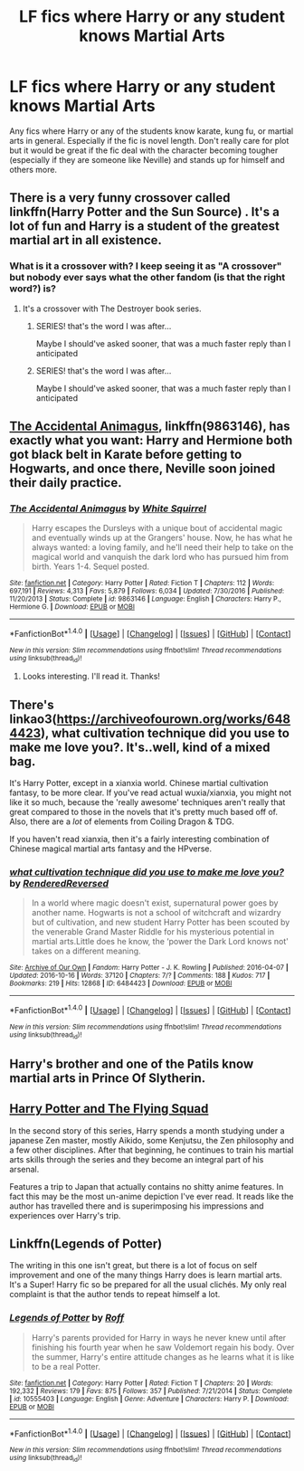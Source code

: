 #+TITLE: LF fics where Harry or any student knows Martial Arts

* LF fics where Harry or any student knows Martial Arts
:PROPERTIES:
:Score: 3
:DateUnix: 1507853669.0
:DateShort: 2017-Oct-13
:FlairText: Request
:END:
Any fics where Harry or any of the students know karate, kung fu, or martial arts in general. Especially if the fic is novel length. Don't really care for plot but it would be great if the fic deal with the character becoming tougher (especially if they are someone like Neville) and stands up for himself and others more.


** There is a very funny crossover called linkffn(Harry Potter and the Sun Source) . It's a lot of fun and Harry is a student of the greatest martial art in all existence.
:PROPERTIES:
:Author: SteamTitan
:Score: 10
:DateUnix: 1507856035.0
:DateShort: 2017-Oct-13
:END:

*** What is it a crossover with? I keep seeing it as "A crossover" but nobody ever says what the other fandom (is that the right word?) is?
:PROPERTIES:
:Author: YerDaDoesTheAvon
:Score: 2
:DateUnix: 1507883457.0
:DateShort: 2017-Oct-13
:END:

**** It's a crossover with The Destroyer book series.
:PROPERTIES:
:Author: Johnsmitish
:Score: 1
:DateUnix: 1507884472.0
:DateShort: 2017-Oct-13
:END:

***** SERIES! that's the word I was after...

Maybe I should've asked sooner, that was a much faster reply than I anticipated
:PROPERTIES:
:Author: YerDaDoesTheAvon
:Score: 0
:DateUnix: 1507887342.0
:DateShort: 2017-Oct-13
:END:


***** SERIES! that's the word I was after...

Maybe I should've asked sooner, that was a much faster reply than I anticipated
:PROPERTIES:
:Author: YerDaDoesTheAvon
:Score: 0
:DateUnix: 1507887375.0
:DateShort: 2017-Oct-13
:END:


** [[https://m.fanfiction.net/s/9863146/1/][The Accidental Animagus]], linkffn(9863146), has exactly what you want: Harry and Hermione both got black belt in Karate before getting to Hogwarts, and once there, Neville soon joined their daily practice.
:PROPERTIES:
:Author: InquisitorCOC
:Score: 3
:DateUnix: 1507856090.0
:DateShort: 2017-Oct-13
:END:

*** [[http://www.fanfiction.net/s/9863146/1/][*/The Accidental Animagus/*]] by [[https://www.fanfiction.net/u/5339762/White-Squirrel][/White Squirrel/]]

#+begin_quote
  Harry escapes the Dursleys with a unique bout of accidental magic and eventually winds up at the Grangers' house. Now, he has what he always wanted: a loving family, and he'll need their help to take on the magical world and vanquish the dark lord who has pursued him from birth. Years 1-4. Sequel posted.
#+end_quote

^{/Site/: [[http://www.fanfiction.net/][fanfiction.net]] *|* /Category/: Harry Potter *|* /Rated/: Fiction T *|* /Chapters/: 112 *|* /Words/: 697,191 *|* /Reviews/: 4,313 *|* /Favs/: 5,879 *|* /Follows/: 6,034 *|* /Updated/: 7/30/2016 *|* /Published/: 11/20/2013 *|* /Status/: Complete *|* /id/: 9863146 *|* /Language/: English *|* /Characters/: Harry P., Hermione G. *|* /Download/: [[http://www.ff2ebook.com/old/ffn-bot/index.php?id=9863146&source=ff&filetype=epub][EPUB]] or [[http://www.ff2ebook.com/old/ffn-bot/index.php?id=9863146&source=ff&filetype=mobi][MOBI]]}

--------------

*FanfictionBot*^{1.4.0} *|* [[[https://github.com/tusing/reddit-ffn-bot/wiki/Usage][Usage]]] | [[[https://github.com/tusing/reddit-ffn-bot/wiki/Changelog][Changelog]]] | [[[https://github.com/tusing/reddit-ffn-bot/issues/][Issues]]] | [[[https://github.com/tusing/reddit-ffn-bot/][GitHub]]] | [[[https://www.reddit.com/message/compose?to=tusing][Contact]]]

^{/New in this version: Slim recommendations using/ ffnbot!slim! /Thread recommendations using/ linksub(thread_id)!}
:PROPERTIES:
:Author: FanfictionBot
:Score: 1
:DateUnix: 1507856101.0
:DateShort: 2017-Oct-13
:END:

**** Looks interesting. I'll read it. Thanks!
:PROPERTIES:
:Score: 2
:DateUnix: 1507892846.0
:DateShort: 2017-Oct-13
:END:


** There's linkao3([[https://archiveofourown.org/works/6484423]]), what cultivation technique did you use to make me love you?. It's..well, kind of a mixed bag.

It's Harry Potter, except in a xianxia world. Chinese martial cultivation fantasy, to be more clear. If you've read actual wuxia/xianxia, you might not like it so much, because the 'really awesome' techniques aren't really that great compared to those in the novels that it's pretty much based off of. Also, there are a /lot/ of elements from Coiling Dragon & TDG.

If you haven't read xianxia, then it's a fairly interesting combination of Chinese magical martial arts fantasy and the HPverse.
:PROPERTIES:
:Author: vaiire
:Score: 1
:DateUnix: 1507858960.0
:DateShort: 2017-Oct-13
:END:

*** [[http://archiveofourown.org/works/6484423][*/what cultivation technique did you use to make me love you?/*]] by [[http://www.archiveofourown.org/users/RenderedReversed/pseuds/RenderedReversed][/RenderedReversed/]]

#+begin_quote
  In a world where magic doesn't exist, supernatural power goes by another name. Hogwarts is not a school of witchcraft and wizardry but of cultivation, and new student Harry Potter has been scouted by the venerable Grand Master Riddle for his mysterious potential in martial arts.Little does he know, the ‘power the Dark Lord knows not' takes on a different meaning.
#+end_quote

^{/Site/: [[http://www.archiveofourown.org/][Archive of Our Own]] *|* /Fandom/: Harry Potter - J. K. Rowling *|* /Published/: 2016-04-07 *|* /Updated/: 2016-10-16 *|* /Words/: 37120 *|* /Chapters/: 7/? *|* /Comments/: 188 *|* /Kudos/: 717 *|* /Bookmarks/: 219 *|* /Hits/: 12868 *|* /ID/: 6484423 *|* /Download/: [[http://archiveofourown.org/downloads/Re/RenderedReversed/6484423/what%20cultivation%20technique.epub?updated_at=1497735526][EPUB]] or [[http://archiveofourown.org/downloads/Re/RenderedReversed/6484423/what%20cultivation%20technique.mobi?updated_at=1497735526][MOBI]]}

--------------

*FanfictionBot*^{1.4.0} *|* [[[https://github.com/tusing/reddit-ffn-bot/wiki/Usage][Usage]]] | [[[https://github.com/tusing/reddit-ffn-bot/wiki/Changelog][Changelog]]] | [[[https://github.com/tusing/reddit-ffn-bot/issues/][Issues]]] | [[[https://github.com/tusing/reddit-ffn-bot/][GitHub]]] | [[[https://www.reddit.com/message/compose?to=tusing][Contact]]]

^{/New in this version: Slim recommendations using/ ffnbot!slim! /Thread recommendations using/ linksub(thread_id)!}
:PROPERTIES:
:Author: FanfictionBot
:Score: 1
:DateUnix: 1507858993.0
:DateShort: 2017-Oct-13
:END:


** Harry's brother and one of the Patils know martial arts in Prince Of Slytherin.
:PROPERTIES:
:Author: Johnsmitish
:Score: 1
:DateUnix: 1507884520.0
:DateShort: 2017-Oct-13
:END:


** [[http://www.fictionalley.org/authors/horst_pollmann/][Harry Potter and The Flying Squad]]

In the second story of this series, Harry spends a month studying under a japanese Zen master, mostly Aikido, some Kenjutsu, the Zen philosophy and a few other disciplines. After that beginning, he continues to train his martial arts skills through the series and they become an integral part of his arsenal.

Features a trip to Japan that actually contains no shitty anime features. In fact this may be the most un-anime depiction I've ever read. It reads like the author has travelled there and is superimposing his impressions and experiences over Harry's trip.
:PROPERTIES:
:Author: T0lias
:Score: 1
:DateUnix: 1507887607.0
:DateShort: 2017-Oct-13
:END:


** Linkffn(Legends of Potter)

The writing in this one isn't great, but there is a lot of focus on self improvement and one of the many things Harry does is learn martial arts. It's a Super! Harry fic so be prepared for all the usual clichés. My only real complaint is that the author tends to repeat himself a lot.
:PROPERTIES:
:Author: DrBigsKimble
:Score: 1
:DateUnix: 1507855266.0
:DateShort: 2017-Oct-13
:END:

*** [[http://www.fanfiction.net/s/10555403/1/][*/Legends of Potter/*]] by [[https://www.fanfiction.net/u/5919948/Roff][/Roff/]]

#+begin_quote
  Harry's parents provided for Harry in ways he never knew until after finishing his fourth year when he saw Voldemort regain his body. Over the summer, Harry's entire attitude changes as he learns what it is like to be a real Potter.
#+end_quote

^{/Site/: [[http://www.fanfiction.net/][fanfiction.net]] *|* /Category/: Harry Potter *|* /Rated/: Fiction T *|* /Chapters/: 20 *|* /Words/: 192,332 *|* /Reviews/: 179 *|* /Favs/: 875 *|* /Follows/: 357 *|* /Published/: 7/21/2014 *|* /Status/: Complete *|* /id/: 10555403 *|* /Language/: English *|* /Genre/: Adventure *|* /Characters/: Harry P. *|* /Download/: [[http://www.ff2ebook.com/old/ffn-bot/index.php?id=10555403&source=ff&filetype=epub][EPUB]] or [[http://www.ff2ebook.com/old/ffn-bot/index.php?id=10555403&source=ff&filetype=mobi][MOBI]]}

--------------

*FanfictionBot*^{1.4.0} *|* [[[https://github.com/tusing/reddit-ffn-bot/wiki/Usage][Usage]]] | [[[https://github.com/tusing/reddit-ffn-bot/wiki/Changelog][Changelog]]] | [[[https://github.com/tusing/reddit-ffn-bot/issues/][Issues]]] | [[[https://github.com/tusing/reddit-ffn-bot/][GitHub]]] | [[[https://www.reddit.com/message/compose?to=tusing][Contact]]]

^{/New in this version: Slim recommendations using/ ffnbot!slim! /Thread recommendations using/ linksub(thread_id)!}
:PROPERTIES:
:Author: FanfictionBot
:Score: 1
:DateUnix: 1507855285.0
:DateShort: 2017-Oct-13
:END:
